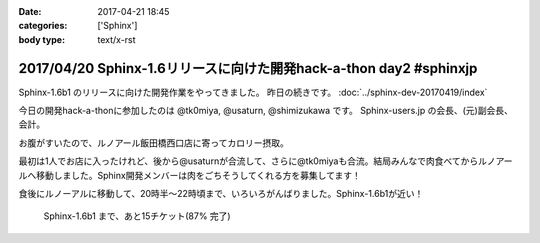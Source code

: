:date: 2017-04-21 18:45
:categories: ['Sphinx']
:body type: text/x-rst

===================================================================
2017/04/20 Sphinx-1.6リリースに向けた開発hack-a-thon day2 #sphinxjp
===================================================================

Sphinx-1.6b1 のリリースに向けた開発作業をやってきました。
昨日の続きです。
:doc:`../sphinx-dev-20170419/index` 

今日の開発hack-a-thonに参加したのは @tk0miya, @usaturn, @shimizukawa です。
Sphinx-users.jp の会長、(元)副会長、会計。

お腹がすいたので、ルノアール飯田橋西口店に寄ってカロリー摂取。

最初は1人でお店に入ったけれど、後から@usaturnが合流して、さらに@tk0miyaも合流。結局みんなで肉食べてからルノアールへ移動しました。Sphinx開発メンバーは肉をごちそうしてくれる方を募集してます！

.. raw:: html

   <blockquote class="twitter-tweet" data-lang="ja"><p lang="ja" dir="ltr">はー、Sphinxおいしいわー (@ くいしんぼ 飯田橋店 in 千代田区, 東京都) <a href="https://t.co/6IRKf4iVhr">https://t.co/6IRKf4iVhr</a> <a href="https://t.co/gtmQCQT6jW">pic.twitter.com/gtmQCQT6jW</a></p>&mdash; Takayuki Shimizukawa (@shimizukawa) <a href="https://twitter.com/shimizukawa/status/855009941538697216">2017年4月20日</a></blockquote>
   <script async src="//platform.twitter.com/widgets.js" charset="utf-8"></script>

   <blockquote class="twitter-tweet" data-lang="ja"><p lang="ja" dir="ltr"><a href="https://twitter.com/hashtag/sphinxjp?src=hash">#sphinxjp</a> 執筆活動の為の燃料補給 <a href="https://t.co/JITzHxwsjX">https://t.co/JITzHxwsjX</a></p>&mdash; うさたーん (@usaturn) <a href="https://twitter.com/usaturn/status/855009941051940864">2017年4月20日</a></blockquote>
   <script async src="//platform.twitter.com/widgets.js" charset="utf-8"></script>

   <blockquote class="twitter-tweet" data-lang="ja"><p lang="ja" dir="ltr">ハッカソンだよ！ (@ くいしんぼ 飯田橋店 in 千代田区, 東京都 w/ <a href="https://twitter.com/shimizukawa">@shimizukawa</a>) <a href="https://t.co/0xDxK0DsP4">https://t.co/0xDxK0DsP4</a> <a href="https://t.co/h6WG4KdwE0">pic.twitter.com/h6WG4KdwE0</a></p>&mdash; tk0miya (@tk0miya) <a href="https://twitter.com/tk0miya/status/855017139111170049">2017年4月20日</a></blockquote>
   <script async src="//platform.twitter.com/widgets.js" charset="utf-8"></script>


食後にルノーアルに移動して、20時半〜22時頃まで、いろいろがんばりました。Sphinx-1.6b1が近い！

.. figure:: sphinx16milestone.png
   :target: https://github.com/sphinx-doc/sphinx/milestone/23

   Sphinx-1.6b1 まで、あと15チケット(87% 完了)


